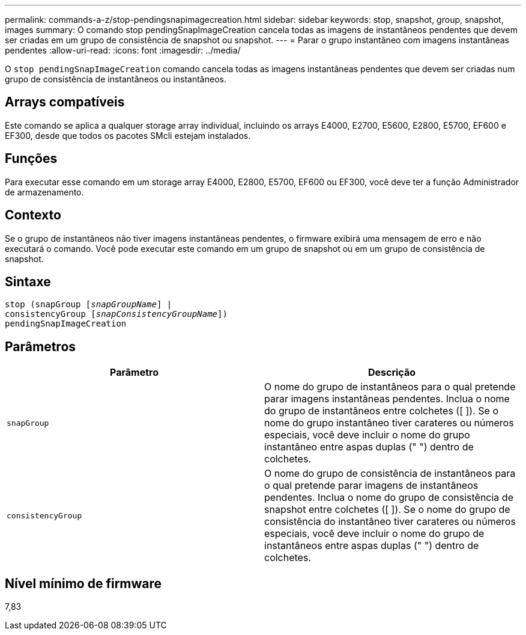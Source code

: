 ---
permalink: commands-a-z/stop-pendingsnapimagecreation.html 
sidebar: sidebar 
keywords: stop, snapshot, group, snapshot, images 
summary: O comando stop pendingSnapImageCreation cancela todas as imagens de instantâneos pendentes que devem ser criadas em um grupo de consistência de snapshot ou snapshot. 
---
= Parar o grupo instantâneo com imagens instantâneas pendentes
:allow-uri-read: 
:icons: font
:imagesdir: ../media/


[role="lead"]
O `stop pendingSnapImageCreation` comando cancela todas as imagens instantâneas pendentes que devem ser criadas num grupo de consistência de instantâneos ou instantâneos.



== Arrays compatíveis

Este comando se aplica a qualquer storage array individual, incluindo os arrays E4000, E2700, E5600, E2800, E5700, EF600 e EF300, desde que todos os pacotes SMcli estejam instalados.



== Funções

Para executar esse comando em um storage array E4000, E2800, E5700, EF600 ou EF300, você deve ter a função Administrador de armazenamento.



== Contexto

Se o grupo de instantâneos não tiver imagens instantâneas pendentes, o firmware exibirá uma mensagem de erro e não executará o comando. Você pode executar este comando em um grupo de snapshot ou em um grupo de consistência de snapshot.



== Sintaxe

[source, cli, subs="+macros"]
----
stop (snapGroup pass:quotes[[_snapGroupName_]] |
consistencyGroup pass:quotes[[_snapConsistencyGroupName_]])
pendingSnapImageCreation
----


== Parâmetros

[cols="2*"]
|===
| Parâmetro | Descrição 


 a| 
`snapGroup`
 a| 
O nome do grupo de instantâneos para o qual pretende parar imagens instantâneas pendentes. Inclua o nome do grupo de instantâneos entre colchetes ([ ]). Se o nome do grupo instantâneo tiver carateres ou números especiais, você deve incluir o nome do grupo instantâneo entre aspas duplas (" ") dentro de colchetes.



 a| 
`consistencyGroup`
 a| 
O nome do grupo de consistência de instantâneos para o qual pretende parar imagens de instantâneos pendentes. Inclua o nome do grupo de consistência de snapshot entre colchetes ([ ]). Se o nome do grupo de consistência do instantâneo tiver carateres ou números especiais, você deve incluir o nome do grupo de instantâneos entre aspas duplas (" ") dentro de colchetes.

|===


== Nível mínimo de firmware

7,83

